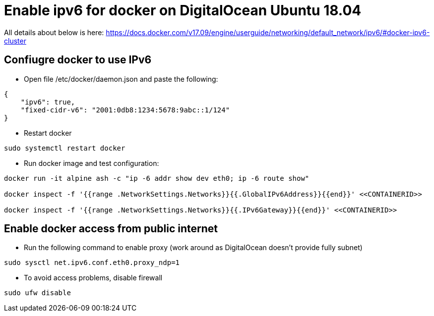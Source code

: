 = Enable ipv6 for docker on DigitalOcean Ubuntu 18.04

[Note]
====
All details about below is here:
https://docs.docker.com/v17.09/engine/userguide/networking/default_network/ipv6/#docker-ipv6-cluster
====

== Confiugre docker to use IPv6

* Open file /etc/docker/daemon.json and paste the following:
[source,json]
----
{
    "ipv6": true,
    "fixed-cidr-v6": "2001:0db8:1234:5678:9abc::1/124"
}
----

* Restart docker
[source,sh]
----
sudo systemctl restart docker
----

* Run docker image and test configuration:
[source,sh]
----
docker run -it alpine ash -c "ip -6 addr show dev eth0; ip -6 route show"

docker inspect -f '{{range .NetworkSettings.Networks}}{{.GlobalIPv6Address}}{{end}}' <<CONTAINERID>>

docker inspect -f '{{range .NetworkSettings.Networks}}{{.IPv6Gateway}}{{end}}' <<CONTAINERID>>

----

== Enable docker access from public internet

* Run the following command to enable proxy (work around as DigitalOcean doesn't provide fully subnet)
[source,sh]
----
sudo sysctl net.ipv6.conf.eth0.proxy_ndp=1
----

* To avoid access problems, disable firewall
[source,sh]
----
sudo ufw disable
----
